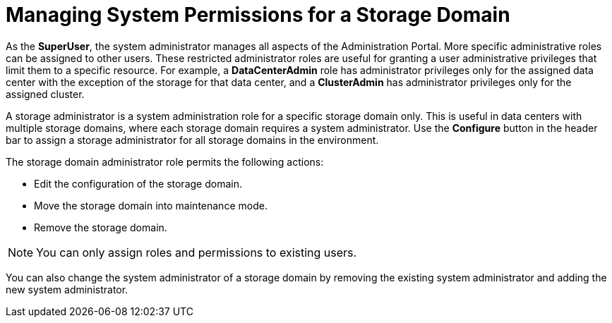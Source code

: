:_content-type: PROCEDURE
[id="Cluster_hosts_entities"]
= Managing System Permissions for a Storage Domain

As the *SuperUser*, the system administrator manages all aspects of the Administration Portal. More specific administrative roles can be assigned to other users. These restricted administrator roles are useful for granting a user administrative privileges that limit them to a specific resource. For example, a *DataCenterAdmin* role has administrator privileges only for the assigned data center with the exception of the storage for that data center, and a *ClusterAdmin* has administrator privileges only for the assigned cluster.

A storage administrator is a system administration role for a specific storage domain only. This is useful in data centers with multiple storage domains, where each storage domain requires a system administrator. Use the *Configure* button in the header bar to assign a storage administrator for all storage domains in the environment.

The storage domain administrator role permits the following actions:

* Edit the configuration of the storage domain.

* Move the storage domain into maintenance mode.

* Remove the storage domain.

[NOTE]
====
You can only assign roles and permissions to existing users.
====
You can also change the system administrator of a storage domain by removing the existing system administrator and adding the new system administrator.
